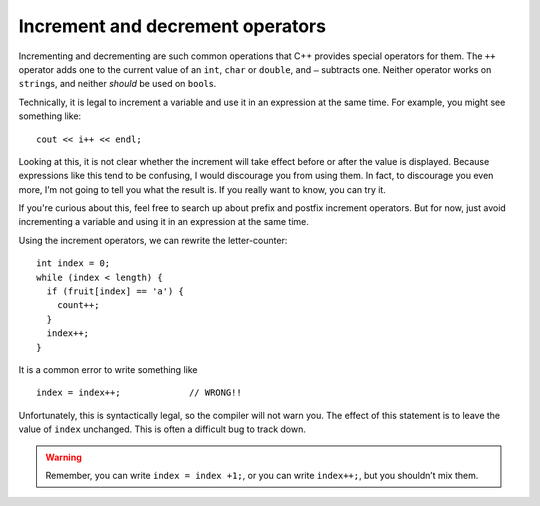 Increment and decrement operators
---------------------------------
.. index::
   pair: operators; increment operator
   pair: operators; decrement operator

Incrementing and decrementing are such common operations that C++
provides special operators for them. The ``++`` operator adds one to the
current value of an ``int``, ``char`` or ``double``, and ``–`` subtracts
one. Neither operator works on ``string``\ s, and neither *should* be
used on ``bool``\ s.

Technically, it is legal to increment a variable and use it in an
expression at the same time. For example, you might see something like:

::

     cout << i++ << endl;

Looking at this, it is not clear whether the increment will take effect
before or after the value is displayed. Because expressions like this
tend to be confusing, I would discourage you from using them. In fact,
to discourage you even more, I’m not going to tell you what the result
is. If you really want to know, you can try it.

.. activecode:: increment_decrement_AC_1
   :language: cpp
   :caption: Looping and counting

   The active code demonstrates how using increment operators
   with ``cout`` statements can be confusing.
   ~~~~
   #include <iostream>
   using namespace std;

   int main() {
      int x = 0;
      // We incremented x, so it should print out 1 now right?
      cout << x++ << endl; // Weird, x is still 0?
   }

If you're curious about this, feel free to search up about prefix and postfix 
increment operators. But for now, just avoid incrementing a variable 
and using it in an expression at the same time.

Using the increment operators, we can rewrite the letter-counter:

::

     int index = 0;
     while (index < length) {
       if (fruit[index] == 'a') {
         count++;
       }
       index++;
     }

.. activecode:: increment_decrement_AC_2
   :language: cpp
   :caption: Looping and counting

   The active code below adds increment operators to our old letter-counter.
   ~~~~
   #include <iostream>
   #include <string>

   int main() {
      std::string fruit = "banana";
      int length = fruit.length();
      int count = 0;

      int index = 0;
      while (index < length) {
          if (fruit[index] == 'a') {
              count++;
          }
          index++;
      }
      std::cout << count;
   }

It is a common error to write something like

::

     index = index++;             // WRONG!!

Unfortunately, this is syntactically legal, so the compiler will not
warn you. The effect of this statement is to leave the value of
``index`` unchanged. This is often a difficult bug to track down.

.. warning::
   Remember, you can write ``index = index +1;``, or you can write
   ``index++;``, but you shouldn’t mix them.


.. tabbed:: self_check

   .. tab:: Q1

      .. clickablearea:: increment_decrement_1
         :question: Click on the incorrect or not suggested increment statements.
         :iscode:
         :feedback: Re-read the text above and try again.

         :click-incorrect:def main() {:endclick:
             :click-incorrect:count = count + 1;:endclick:
             :click-incorrect:index++;:endclick:
             :click-correct:count = count++;:endclick:
             :click-correct:cout << x++ << endl;:endclick:
             :click-incorrect:count--; :endclick:
         }

   .. tab:: Q2

      .. mchoice:: increment_decrement_2
         :practice: T
         :answer_a: 5 4 3 2 1
         :answer_b: -5 -4 -3 -2 -1
         :answer_c: -4 -3 -2 -1 0
         :correct: c
         :feedback_a: Notice that x is negative.
         :feedback_b: Notice that the value of x is incremented before it is printed.
         :feedback_c: The value of x is incremented before it is printed so the first value printed is -4.


         What does the following code print?

         .. code-block:: cpp
            :linenos:

            int x = -5;
            while (x < 0) {
              x++;
              cout << x << " ";
            }

   .. tab:: Q3

      .. parsonsprob:: increment_decrement_3
         :numbered: left
         :adaptive:

         Print every number from 1-10 in this format: "Number 1". Each number should be on its own line.
         -----
         int x = 0;
         =====
         x = 0; #distractor
         =====
         while (x < 10) {
         =====
             cout << "Number " << x << endl;
         =====
             cout << "Number " << x; #distractor
         =====
             ++x; #distractor
         =====
             x++;
         }

